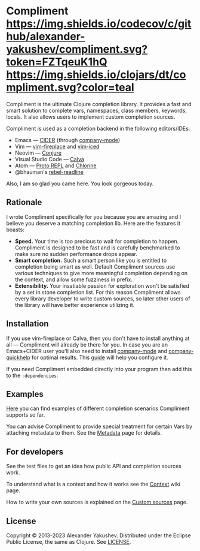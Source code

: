 * Compliment [[https://circleci.com/gh/alexander-yakushev/compliment][https://img.shields.io/circleci/project/github/alexander-yakushev/compliment/master.svg]] [[https://codecov.io/github/alexander-yakushev/compliment][https://img.shields.io/codecov/c/github/alexander-yakushev/compliment.svg?token=FZTqeuK1hQ]] [[https://versions.deps.co/alexander-yakushev/compliment][https://img.shields.io/badge/dependencies-none-brightgreen.svg]] [[https://clojars.org/compliment][https://img.shields.io/clojars/dt/compliment.svg?color=teal]] [[CHANGELOG.md][https://img.shields.io/badge/-changelog-blue.svg]]

  Compliment is the ultimate Clojure completion library. It provides a fast and
  smart solution to complete vars, namespaces, class members, keywords, locals.
  It also allows users to implement custom completion sources.

  Compliment is used as a completion backend in the following editors/IDEs:

  - Emacs --- [[https://cider.readthedocs.io/en/latest/code_completion/][CIDER]] (through [[http://company-mode.github.io/][company-mode]])
  - Vim --- [[https://github.com/tpope/vim-fireplace][vim-fireplace]] and [[https://liquidz.github.io/vim-iced/][vim-iced]]
  - Neovim --- [[https://github.com/Olical/conjure][Conjure]]
  - Visual Studio Code --- [[https://calva.io/][Calva]]
  - Atom --- [[https://atom.io/packages/proto-repl][Proto REPL]] and [[https://atom.io/packages/chlorine][Chlorine]]
  - @bhauman's [[https://github.com/bhauman/rebel-readline/][rebel-readline]]

  Also, I am so glad you came here. You look gorgeous today.

** Rationale

   I wrote Compliment specifically for you because you are amazing and I believe
   you deserve a matching completion lib. Here are the features it boasts:

   - *Speed.* Your time is too precious to wait for completion to happen.
     Compliment is designed to be fast and is carefully benchmarked to make sure
     no sudden performance drops appear.
   - *Smart completion.* Such a smart person like you is entitled to completion
     being smart as well. Default Compliment sources use various techniques to
     give more meaningful completion depending on the context, and allow some
     fuzziness in prefix.
   - *Extensibility.* Your insatiable passion for exploration won't be satisfied
     by a set in stone completion list. For this reason Compliment allows every
     library developer to write custom sources, so later other users of the
     library will have better experience utilizing it.

** Installation

   If you use vim-fireplace or Calva, then you don't have to install
   anything at all --- Compliment will already be there for you. In case you are
   an Emacs+CIDER user you'll also need to install [[http://company-mode.github.io/][company-mode]] and
   [[https://github.com/expez/company-quickhelp][company-quickhelp]] for optimal results. This [[https://docs.cider.mx/cider/usage/code_completion.html][guide]] will help you configure it.

   If you need Compliment embedded directly into your program then add this to
   the =:dependencies=:

   [[https://clojars.org/compliment][https://clojars.org/compliment/latest-version.svg]]

** Examples

   [[https://github.com/alexander-yakushev/compliment/wiki/Examples][Here]] you can find examples of different completion scenarios
   Compliment supports so far.

   You can advise Compliment to provide special treatment for certain Vars by
   attaching metadata to them. See the [[https://github.com/alexander-yakushev/compliment/wiki/Metadata][Metadata]] page for details.

** For developers

   See the test files to get an idea how public API and completion sources work.

   To understand what is a context and how it works see the [[https://github.com/alexander-yakushev/compliment/wiki/Context][Context]] wiki
   page.

   How to write your own sources is explained on the [[https://github.com/alexander-yakushev/compliment/wiki/Custom-sources][Custom sources]] page.

** License

   Copyright © 2013-2023 Alexander Yakushev. Distributed under the Eclipse
   Public License, the same as Clojure. See [[https://github.com/alexander-yakushev/compliment/blob/master/LICENSE][LICENSE]].
